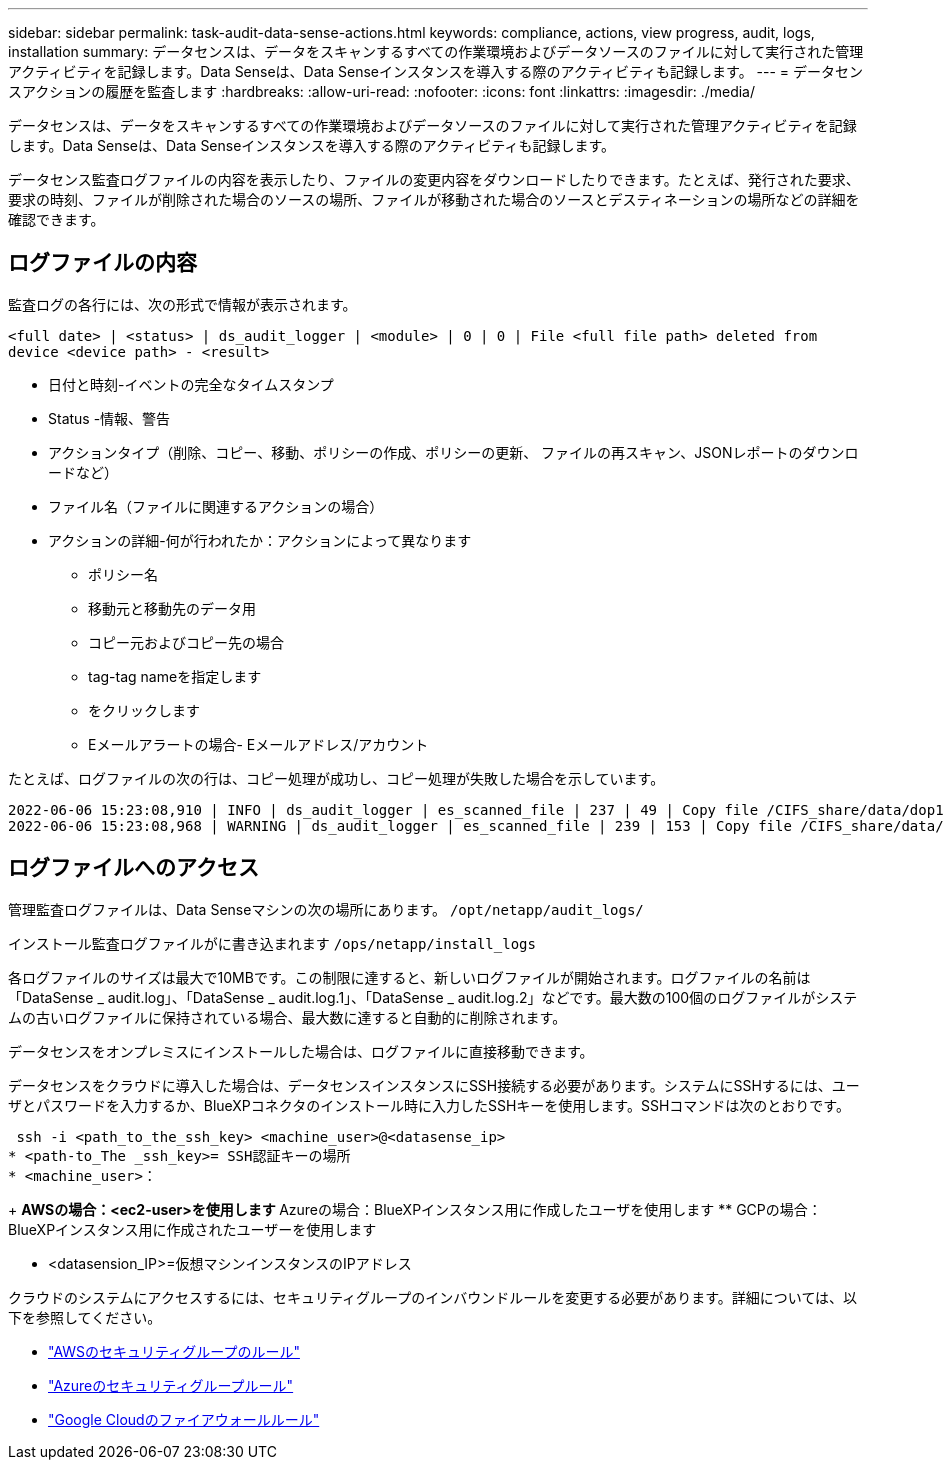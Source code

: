 ---
sidebar: sidebar 
permalink: task-audit-data-sense-actions.html 
keywords: compliance, actions, view progress, audit, logs, installation 
summary: データセンスは、データをスキャンするすべての作業環境およびデータソースのファイルに対して実行された管理アクティビティを記録します。Data Senseは、Data Senseインスタンスを導入する際のアクティビティも記録します。 
---
= データセンスアクションの履歴を監査します
:hardbreaks:
:allow-uri-read: 
:nofooter: 
:icons: font
:linkattrs: 
:imagesdir: ./media/


[role="lead"]
データセンスは、データをスキャンするすべての作業環境およびデータソースのファイルに対して実行された管理アクティビティを記録します。Data Senseは、Data Senseインスタンスを導入する際のアクティビティも記録します。

データセンス監査ログファイルの内容を表示したり、ファイルの変更内容をダウンロードしたりできます。たとえば、発行された要求、要求の時刻、ファイルが削除された場合のソースの場所、ファイルが移動された場合のソースとデスティネーションの場所などの詳細を確認できます。



== ログファイルの内容

監査ログの各行には、次の形式で情報が表示されます。

`<full date> | <status> | ds_audit_logger | <module> | 0 | 0 | File <full file path> deleted from device <device path> - <result>`

* 日付と時刻-イベントの完全なタイムスタンプ
* Status -情報、警告
* アクションタイプ（削除、コピー、移動、ポリシーの作成、ポリシーの更新、 ファイルの再スキャン、JSONレポートのダウンロードなど）
* ファイル名（ファイルに関連するアクションの場合）
* アクションの詳細-何が行われたか：アクションによって異なります
+
** ポリシー名
** 移動元と移動先のデータ用
** コピー元およびコピー先の場合
** tag-tag nameを指定します
** をクリックします
** Eメールアラートの場合- Eメールアドレス/アカウント




たとえば、ログファイルの次の行は、コピー処理が成功し、コピー処理が失敗した場合を示しています。

....
2022-06-06 15:23:08,910 | INFO | ds_audit_logger | es_scanned_file | 237 | 49 | Copy file /CIFS_share/data/dop1/random_positives.tsv from device 10.31.133.183 (type: SMB_SHARE) to device 10.31.130.133:/export_reports (NFS_SHARE) - SUCCESS
2022-06-06 15:23:08,968 | WARNING | ds_audit_logger | es_scanned_file | 239 | 153 | Copy file /CIFS_share/data/compliance-netapp.tar.gz from device 10.31.133.183 (type: SMB_SHARE) to device 10.31.130.133:/export_reports (NFS_SHARE) - FAILURE
....


== ログファイルへのアクセス

管理監査ログファイルは、Data Senseマシンの次の場所にあります。 `/opt/netapp/audit_logs/`

インストール監査ログファイルがに書き込まれます `/ops/netapp/install_logs`

各ログファイルのサイズは最大で10MBです。この制限に達すると、新しいログファイルが開始されます。ログファイルの名前は「DataSense _ audit.log」、「DataSense _ audit.log.1」、「DataSense _ audit.log.2」などです。最大数の100個のログファイルがシステムの古いログファイルに保持されている場合、最大数に達すると自動的に削除されます。

データセンスをオンプレミスにインストールした場合は、ログファイルに直接移動できます。

データセンスをクラウドに導入した場合は、データセンスインスタンスにSSH接続する必要があります。システムにSSHするには、ユーザとパスワードを入力するか、BlueXPコネクタのインストール時に入力したSSHキーを使用します。SSHコマンドは次のとおりです。

 ssh -i <path_to_the_ssh_key> <machine_user>@<datasense_ip>
* <path-to_The _ssh_key>= SSH認証キーの場所
* <machine_user>：
+
** AWSの場合：<ec2-user>を使用します
** Azureの場合：BlueXPインスタンス用に作成したユーザを使用します
** GCPの場合：BlueXPインスタンス用に作成されたユーザーを使用します


* <datasension_IP>=仮想マシンインスタンスのIPアドレス


クラウドのシステムにアクセスするには、セキュリティグループのインバウンドルールを変更する必要があります。詳細については、以下を参照してください。

* https://docs.netapp.com/us-en/cloud-manager-setup-admin/reference-ports-aws.html["AWSのセキュリティグループのルール"^]
* https://docs.netapp.com/us-en/cloud-manager-setup-admin/reference-ports-azure.html["Azureのセキュリティグループルール"^]
* https://docs.netapp.com/us-en/cloud-manager-setup-admin/reference-ports-gcp.html["Google Cloudのファイアウォールルール"^]

